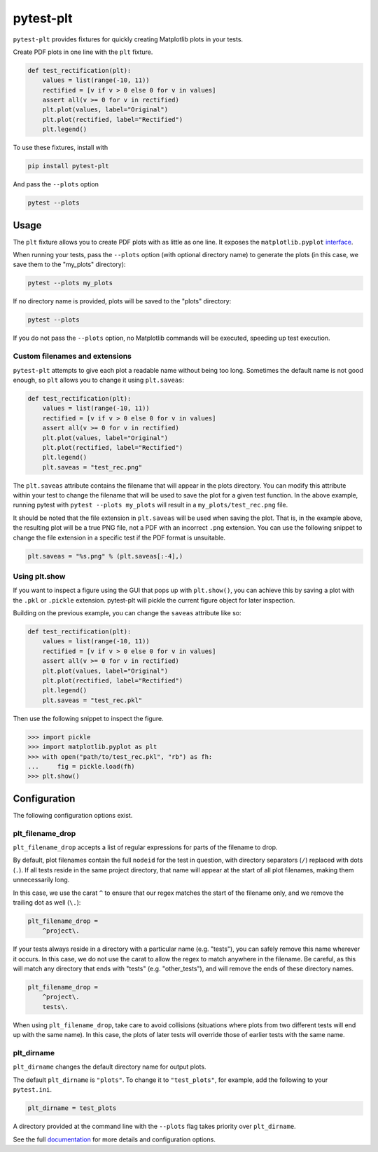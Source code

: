 **********
pytest-plt
**********

``pytest-plt`` provides fixtures for
quickly creating Matplotlib plots in your tests.

Create PDF plots in one line with the ``plt`` fixture.

.. code-block:: python

   def test_rectification(plt):
       values = list(range(-10, 11))
       rectified = [v if v > 0 else 0 for v in values]
       assert all(v >= 0 for v in rectified)
       plt.plot(values, label="Original")
       plt.plot(rectified, label="Rectified")
       plt.legend()

.. image:: https://i.imgur.com/2BFq2G2.png

To use these fixtures, install with

.. code-block:: bash

   pip install pytest-plt

And pass the ``--plots`` option

.. code-block:: bash

   pytest --plots

Usage
=====

The ``plt`` fixture allows you to create PDF plots with as little as one line.
It exposes the ``matplotlib.pyplot``
`interface <https://matplotlib.org/api/pyplot_summary.html>`_.

When running your tests,
pass the ``--plots`` option (with optional directory name)
to generate the plots
(in this case, we save them to the "my_plots" directory):

.. code-block:: bash

   pytest --plots my_plots

If no directory name is provided,
plots will be saved to the "plots" directory:

.. code-block:: bash

   pytest --plots

If you do not pass the ``--plots`` option,
no Matplotlib commands will be executed,
speeding up test execution.

Custom filenames and extensions
-------------------------------

``pytest-plt`` attempts to give each plot
a readable name without being too long.
Sometimes the default name is not good enough,
so ``plt`` allows you to change it using ``plt.saveas``:

.. code-block:: python

   def test_rectification(plt):
       values = list(range(-10, 11))
       rectified = [v if v > 0 else 0 for v in values]
       assert all(v >= 0 for v in rectified)
       plt.plot(values, label="Original")
       plt.plot(rectified, label="Rectified")
       plt.legend()
       plt.saveas = "test_rec.png"

The ``plt.saveas`` attribute contains the
filename that will appear in the plots directory.
You can modify this attribute within your test
to change the filename that will be used
to save the plot for a given test function.
In the above example, running pytest with
``pytest --plots my_plots`` will result in
a ``my_plots/test_rec.png`` file.

It should be noted that the file extension
in ``plt.saveas`` will be used when saving the plot.
That is, in the example above,
the resulting plot will be a true PNG file,
not a PDF with an incorrect ``.png`` extension.
You can use the following snippet to change
the file extension in a specific test
if the PDF format is unsuitable.

.. code-block:: python

   plt.saveas = "%s.png" % (plt.saveas[:-4],)

Using plt.show
--------------

If you want to inspect a figure using
the GUI that pops up with ``plt.show()``,
you can achieve this by saving a plot with the
``.pkl`` or ``.pickle`` extension.
pytest-plt will pickle the current figure object
for later inspection.

Building on the previous example,
you can change the ``saveas`` attribute like so:

.. code-block:: python

   def test_rectification(plt):
       values = list(range(-10, 11))
       rectified = [v if v > 0 else 0 for v in values]
       assert all(v >= 0 for v in rectified)
       plt.plot(values, label="Original")
       plt.plot(rectified, label="Rectified")
       plt.legend()
       plt.saveas = "test_rec.pkl"

Then use the following snippet to inspect the figure.

.. code-block:: python

   >>> import pickle
   >>> import matplotlib.pyplot as plt
   >>> with open("path/to/test_rec.pkl", "rb") as fh:
   ...     fig = pickle.load(fh)
   >>> plt.show()

Configuration
=============

The following configuration options exist.

plt_filename_drop
-----------------

``plt_filename_drop`` accepts a list of regular expressions
for parts of the filename to drop.

By default, plot filenames contain the full ``nodeid``
for the test in question,
with directory separators (``/``) replaced with dots (``.``).
If all tests reside in the same project directory,
that name will appear at the start of all plot filenames,
making them unnecessarily long.

In this case, we use the carat ``^`` to ensure that
our regex matches the start of the filename only,
and we remove the trailing dot as well (``\.``):

.. code-block:: ini

   plt_filename_drop =
       ^project\.

If your tests always reside in a directory with a particular name
(e.g. "tests"),
you can safely remove this name wherever it occurs.
In this case, we do not use the carat to allow the regex to match anywhere
in the filename.
Be careful, as this will match any directory
that ends with "tests" (e.g. "other_tests"),
and will remove the ends of these directory names.

.. code-block:: ini

   plt_filename_drop =
       ^project\.
       tests\.

When using ``plt_filename_drop``, take care to avoid collisions
(situations where plots from two different tests
will end up with the same name).
In this case, the plots of later tests
will override those of earlier tests with the same name.

plt_dirname
-----------

``plt_dirname`` changes the default directory name for output plots.

The default ``plt_dirname`` is ``"plots"``.
To change it to ``"test_plots"``, for example, add the following
to your ``pytest.ini``.

.. code-block:: ini

   plt_dirname = test_plots

A directory provided at the command line with the ``--plots`` flag
takes priority over ``plt_dirname``.

See the full
`documentation <https://www.nengo.ai/pytest-plt>`__
for more details and configuration options.
